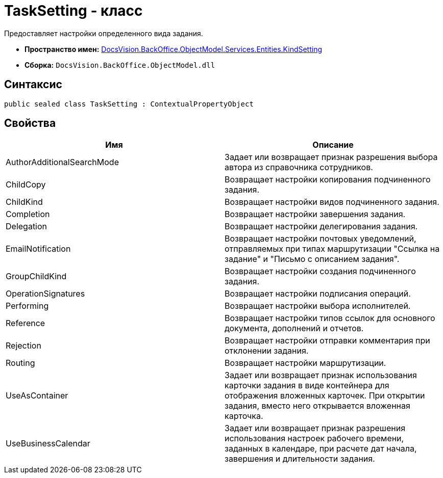 = TaskSetting - класс

Предоставляет настройки определенного вида задания.

* *Пространство имен:* xref:api/DocsVision/BackOffice/ObjectModel/Services/Entities/KindSetting/KindSetting_NS.adoc[DocsVision.BackOffice.ObjectModel.Services.Entities.KindSetting]
* *Сборка:* `DocsVision.BackOffice.ObjectModel.dll`

== Синтаксис

[source,csharp]
----
public sealed class TaskSetting : ContextualPropertyObject
----

== Свойства

[cols=",",options="header"]
|===
|Имя |Описание
|AuthorAdditionalSearchMode |Задает или возвращает признак разрешения выбора автора из справочника сотрудников.
|ChildCopy |Возвращает настройки копирования подчиненного задания.
|ChildKind |Возвращает настройки видов подчиненного задания.
|Completion |Возвращает настройки завершения задания.
|Delegation |Возвращает настройки делегирования задания.
|EmailNotification |Возвращает настройки почтовых уведомлений, отправляемых при типах маршрутизации "Ссылка на задание" и "Письмо с описанием задания".
|GroupChildKind |Возвращает настройки создания подчиненного задания.
|OperationSignatures |Возвращает настройки подписания операций.
|Performing |Возвращает настройки выбора исполнителей.
|Reference |Возвращает настройки типов ссылок для основного документа, дополнений и отчетов.
|Rejection |Возвращает настройки отправки комментария при отклонении задания.
|Routing |Возвращает настройки маршрутизации.
|UseAsContainer |Задает или возвращает признак использования карточки задания в виде контейнера для отображения вложенных карточек. При открытии задания, вместо него открывается вложенная карточка.
|UseBusinessCalendar |Задает или возвращает признак разрешения использования настроек рабочего времени, заданных в календаре, при расчете дат начала, завершения и длительности задания.
|===
